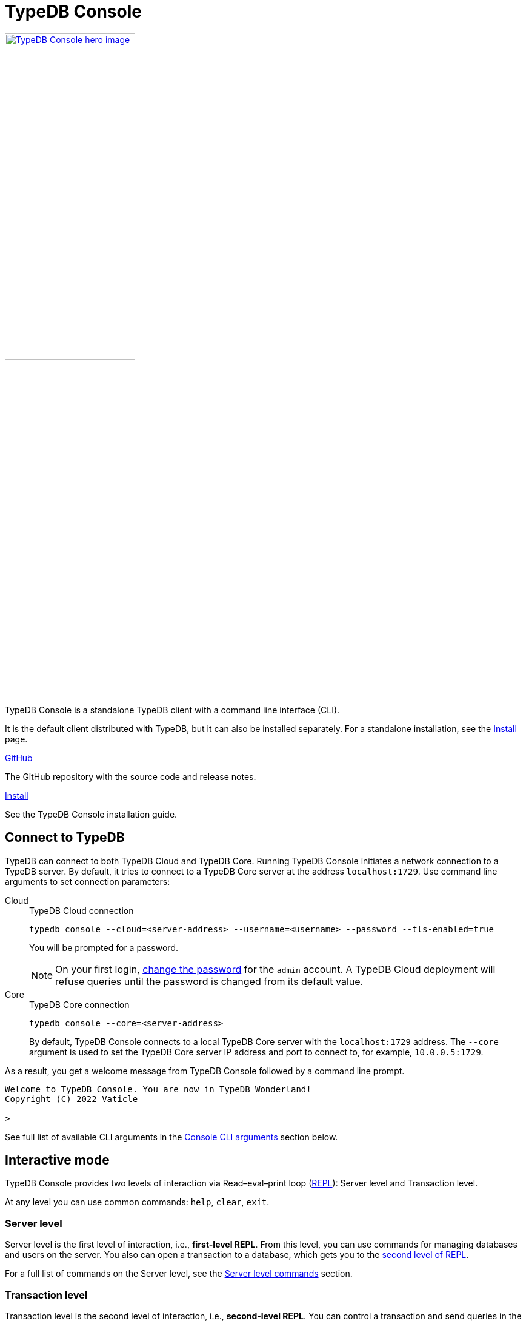 = TypeDB Console
:keywords: typedb, console, CLI, terminal, REPL
//:page-aliases: clients::console.adoc
:pageTitle: TypeDB Console manual
:summary: TypeDB Console documentation.
:tabs-sync-option:
:experimental:

// tag::body[]
[.float-group]
--
image::drivers::console.png[TypeDB Console hero image, role="right", width = 50%, window=_blank, link=self]

  +
TypeDB Console is a standalone TypeDB client with a command line interface (CLI).

It is the default client distributed with TypeDB, but it can also be installed separately.
For a standalone installation, see the xref:home:ROOT:install/console.adoc[Install] page.
--

[cols-2]
--
.link:https://github.com/vaticle/typedb-console[GitHub,window=_blank]
[.clickable]
****
The GitHub repository with the source code and release notes.
****

.xref:home::install/console.adoc[Install]
[.clickable]
****
See the TypeDB Console installation guide.
****

////
.link:https://cloudsmith.io/~typedb/repos/public-release/packages/?q=name%3A%27%5Etypedb-console%27&sort=-version[Downloads,window=_blank]
[.clickable]
****
See the Console's downloadable packages.
****
////
--

[#_connect_to_typedb]
== Connect to TypeDB

TypeDB can connect to both TypeDB Cloud and TypeDB Core.
Running TypeDB Console initiates a network connection to a TypeDB server.
By default, it tries to connect to a TypeDB Core server at the address `localhost:1729`.
Use command line arguments to set connection parameters:

[tabs]
====
Cloud::
+
--
.TypeDB Cloud connection
[,bash]
----
typedb console --cloud=<server-address> --username=<username> --password --tls-enabled=true
----

You will be prompted for a password.

// tag::cloud-psw[]
[NOTE]
=====
On your first login,
xref:manual::configuring/users.adoc#_first_login[change the password] for the `admin` account.
A TypeDB Cloud deployment will refuse queries until the password is changed from its default value.
=====
// end::cloud-psw[]
--

Core::
+
--
.TypeDB Core connection
[,bash]
----
typedb console --core=<server-address>
----

By default, TypeDB Console connects to a local TypeDB Core server with the `localhost:1729` address.
The `--core` argument is used to set the TypeDB Core server IP address and port to connect to,
for example, `10.0.0.5:1729`.
--
====

As a result, you get a welcome message from TypeDB Console followed by a command line prompt.

[,bash]
----
Welcome to TypeDB Console. You are now in TypeDB Wonderland!
Copyright (C) 2022 Vaticle

>
----

See full list of available CLI arguments in the <<_command_line_arguments>> section below.

[#_REPL]
== Interactive mode

TypeDB Console provides two levels of interaction via Read–eval–print loop
(https://en.wikipedia.org/wiki/Read%E2%80%93eval%E2%80%93print_loop[REPL,window=_blank]):
Server level and Transaction level.

At any level you can use common commands: `help`, `clear`, `exit`.

[#_server_level]
=== Server level

Server level is the first level of interaction, i.e., *first-level REPL*.
From this level, you can use commands for managing databases and users on the server.
You also can open a transaction to a database, which gets you to the <<_transaction_level,second level of REPL>>.

For a full list of commands on the Server level, see the <<_server_level_commands>> section.

[#_transaction_level]
=== Transaction level

Transaction level is the second level of interaction, i.e., *second-level REPL*.
You can control a transaction and send queries in the transaction.

For a full list of commands on the Transaction level, see the <<_transaction_level>> section.

[NOTE]
====
To send a query, while in Transaction level, type in or insert a TypeQL query and push btn:[Enter] twice.
====

When opening a transaction, you can specify transaction options.
For a full list of transaction options, see the <<_transaction_options>>.

[#_interactive_mode_example]
=== Example

The following example illustrates how to create a database, define a schema, and insert some data into the database.

////
[NOTE]
====
The following code block shows multiple types of input and output at the same time.
To be able to easily recognize inputs, they have one of the following prompts at the beginning of each input line:

- `$` -- for bash input
- `>` -- for 1st level of REPL in TypeDB Console input
- `typedb::schema::write>` -- for 2nd level of REPL (schema session, write transaction) inputs
- `typedb::data::write>` -- for 2nd level of REPL (data session, write transaction) inputs

The asterisk (`*`) is used to notify that the current transaction has uncommitted changes.
====
////

. Run Console in the interactive mode and <<_connect_to_typedb,connect>> it to TypeDB:
+
[,bash]
----
typedb console
----

. Create a database:
+
[,bash]
----
database create typedb
----

. Define a schema by opening a `schema` session and `write` transaction to the `typedb` database, sending a query,
and committing changes.
You can do that by sending the following three commands one at a time:
+
[,bash]
----
> transaction typedb schema write
typedb::schema::write> define person sub entity;
typedb::schema::write*> commit
----
+
In <<_transaction_level,Transaction level>> of REPL, the CLI prompt changes to include database name, session type,
and transaction type.
+
To send the query in the second command, you need to push btn:[Enter] *twice*.

. Insert data with `data` session and `write` transaction:
+
[,bash]
----
> transaction typedb data write
typedb::data::write> insert $p isa person;
typedb::data::write*> commit
----

The above example creates a database with the name `typedb`,
defines a schema with the `person` type, then inserts an instance of the `person` type into the database.

== Non-interactive mode

You can run Console commands using the `--command` argument:

[,bash]
----
typedb console --command=<command1> --command=<command2>
----

[#_command_argument_example]
=== Example

The following example achieves the same results as the <<_interactive_mode_example,one in the interactive mode>>
via the command line arguments.
Run the following command in a terminal to start TypeDB and execute queries:

[,bash]
----
typedb console --command="database create typedb" \
--command="database list" \
--command="transaction typedb schema write" \
--command="define person sub entity;" \
--command="commit" \
--command="transaction typedb data write" \
--command='insert $p isa person;' \
--command="commit"
----

The resulting output should look like this:

.Output
----
+ database create typedb
Database 'typedb' created
+ database list
typedb
+ transaction typedb schema write
++ define person sub entity;
Concepts have been defined
++ commit
Transaction changes committed
+ transaction typedb data write
++ insert $p isa person;
{ $p iid 0x826e80017fffffffffffffff isa person; }
answers: 1, total (with concept details) duration: 56 ms
++ commit
Transaction changes committed
----

== Scripting

You can create a script file that contains the list of commands to run,
then invoke Console with the `--script` argument, specifying a path to the script file:

[,bash]
----
typedb console --script=<script-file-path>
----

Each line in the script is interpreted as one command, so multiline queries are not available in this mode.
For example, see the <<_script_example>> section below.

[#_script_example]
=== Example

Prepare the following script file and save it to a local file:

.script.txt
----
database create test
transaction test schema write
    define person sub entity;
    commit
transaction test data write
    insert $x isa person;
    commit
transaction test data read
    match $x isa person; get;
    close
database delete test
----

Use the following command to execute the script:

.Run script.txt
----
typedb console --script=script.txt
----

Where `script.txt` is the path to the file.

You will see the following output:

.Output
----
+ database create test
Database 'test' created
+ transaction test schema write
++ define person sub entity;
Concepts have been defined
++ commit
Transaction changes committed
+ transaction test data write
++ insert $x isa person;
{ $x iid 0x966e80017fffffffffffffff isa person; }
answers: 1, duration: 87 ms
++ commit
Transaction changes committed
+ transaction test data read
++ match $x isa person; get;
{ $x iid 0x966e80018000000000000000 isa person; }
answers: 1, duration: 25 ms
++ close
Transaction closed without committing changes
+ database delete test
Database 'test' deleted
----

== Troubleshooting

=== Non-ASCII characters

TypeDB can use type and variable labels and store string value attributes that have characters outside the
https://ascii.cl/[ASCII,window=_blank] range, for example, non-English letters, symbols, and emojis.
To manipulate them using Console, the Console's terminal must use a
locale with a compatible code set, such as Unicode.

If it doesn't, these characters will most likely be rendered as `?` symbols in Console.
If this issue occurs, you can use the following fix:

[tab:Linux]

[tabs]
====
Linux::
+
--
Use `locale -a` to list all installed locales, and use `export` to set the environment.
For example, to use `en_US.UTF-8` run:

[,bash]
----
bash export LANG=en_US.UTF-8 && export LC_ALL=en_US.UTF-8
----
--

macOS::
+
--
Use `locale -a` to list all installed locales, and use `export` to set the environment.
For example, to use `en_US.UTF-8` run:

[,bash]
----
bash export LANG=en_US.UTF-8 && export LC_ALL=en_US.UTF-8
----
--

Windows::
+
--
Use https://apps.microsoft.com/store/detail/windows-terminal/9N0DX20HK701?hl=en-gb&gl=GB[Windows Terminal,window=_blank]
or run https://docs.microsoft.com/en-us/windows-server/administration/windows-commands/chcp[chcp,window=_blank] in the
terminal (e.g., `chcp 936` for Chinese text).
--
====

Most systems also allow us to set the system-wide locale.
However, this impacts the appearance of other applications.

== References

[#_command_line_arguments]
=== Console CLI arguments

The following arguments can be used when you invoke TypeDB Console:

.Command line arguments
[cols=".^3,^.^1,5"]
|===
^| Argument ^| Alias ^| Description

3+^| TypeDB Core specific
| `--core=<address>`
|
| Address to which Console will connect to: IP address and IP port separated by colon.
Default value: `localhost:1729`. +
(*TypeDB Core only*)

3+^| TypeDB Cloud specific
| `--cloud=<address>`
|
| Address to which Console will connect to. +
(*TypeDB Cloud only*)
//#todo Add Default value or example

| `--username=<username>`
|
| Username +
(*TypeDB Cloud only*)

| `--password`
|
| Enable a password prompt +
(*TypeDB Cloud only*)

| `--tls-enabled`
|
| Whether to connect with TLS encryption +
(*TypeDB Cloud only*)

| `--tls-root-ca=<path>`
|
| Path to the TLS root CA file +
(*TypeDB Cloud only*)

3+^| Common
| `--help`
| `-h`
| Show help message.

| `--command=<commands>`
|
| Commands to run in the Console, without interactive mode

| `--script=<script>`
|
| Script with commands to run in the Console, without interactive mode.

| `--version`
| `-V`
| Print version information and exit.

| `--diagnostics-disable=true`
|
| Disable anonymous error reporting.
|===

[#_server_level_commands]
=== Server level commands

Use these commands at the <<_server_level,Server level>> of TypeDB's <<_REPL,REPL>>:

.Server level commands (first level of REPL)
[cols=".^2,3"]
|===
^.^| Command ^.^| Description

2+^| Database management
| `database create <db>`
| Create a database with the name `<db>` on the server.

| `database list`
| List all databases on the server

| `database delete <db>`
| Delete a database with the name `<db>` from the server

| `database schema <db>`
| Print the schema of the database with the name `<db>` on the server

2+^| User management
| `user list`
| List all users on the server +
(*TypeDB Cloud only*)

| `user create <username>`
| Create a user with the name `<username>` on the server +
(*TypeDB Cloud only*)

| `user password-update`
a| [#_change_own_password]
Update the password for the current user +
(*TypeDB Cloud only*)

| `user password-set <username>`
a| [#_change_password]
Set password for the user with the name `username` +
(*TypeDB Cloud only*)

| `user delete <username>`
| Delete a user with the name `<username>` on the server +
(*TypeDB Cloud only*)

2+^| Open a transaction
| `transaction <db> schema⎮data read⎮writ [options]`
| Start a transaction to the database with the name `<db>` with chosen session and transaction types.
You can set <<_transaction_options,transaction options>>.

2+^| Common
| `help`
| Print help menu

| `clear`
| Clear console screen

| `exit`
| Exit console
|===

=== Transaction level commands

Use these commands in the Transaction level of TypeDB Console's <<_REPL,REPL>>.
The prompt at the Transaction level contains the database name, as well as session and transaction types, for example,
`iam::data::read>`.

.Transaction level commands (second level of REPL)
[cols=".^1,3"]
|===
^| Command ^.^| Description

2+^| Querying
| `<query>`
| Type in TypeQL query directly.
Push btn:[Enter] once for a line break in a query.
Push btn:[Enter] twice (once more on a new line) to send a query.

| `source <file>`
| Run TypeQL queries from a file. You can use a relative or absolute path. On Windows escape `\` by writing `\\`.

2+^| Transaction control
| `commit`
| Commit the changes and close the transaction.

| `rollback`
| Rollback the transaction -- remove any uncommitted changes, while leaving the transaction open.

| `close`
| Close the transaction without committing changes.

2+^| Common
| `help`
| Print help menu.

| `clear`
| Clear console screen.

| `exit`
| Exit console.
|===

[#_transaction_options]
=== Transaction options

The following flags can be passed in the `transaction` command as transaction options, for example:

[,bash]
----
transaction db1 data read --infer true
----

.Transaction options
[cols=".^3,^.^1,.^3"]
|===
^| Option | Allowed values ^.^| Description

| `--infer`
| `true⎮false`
| Enable or disable inference.

| `--trace-inference`
| `true⎮false`
| Enable or disable inference tracing.

| `--explain`
| `true⎮false`
| Enable or disable inference explanations.

| `--parallel`
| `true⎮false`
| Enable or disable parallel query execution.

| `--batch-size`
| `1..[max int]`
| Set RPC answer batch size.

| `--prefetch`
| `true⎮false`
| Enable or disable RPC answer prefetch.

| `--session-idle-timeout`
| `1..[max int]`
| Kill idle session timeout (ms).

| `--transaction-timeout`
| `1..[max int]`
| Kill transaction timeout (ms).

| `--schema-lock-acquire-timeout`
| `1..[max int]`
| Acquire exclusive schema session timeout (ms).

| `--read-any-replica`
| `true⎮false`
| Allow or disallow reads from any replica +
(*TypeDB Cloud only*).
|===

[#_version_compatibility]
== Version Compatibility

[cols="^.^2,^.^1,^.^2,^.^2"]
|===
| TypeDB Console | Protocol encoding version | TypeDB Core | TypeDB Cloud

| 2.26.5
| 3
| 2.26.3
| 2.26.0

| 2.25.7
| 3
| 2.25.7
| 2.25.7

| 2.24.15
| 2
| 2.24.17
| 2.24.17

| 2.18.0
| 1
| 2.18.0 to 2.23.0
| 2.18.0 to 2.23.0

| 2.17.0
| N/A
| 2.17.0
| 2.17.0
|===

.See older versions
[%collapsible]
====
[cols="^.^2,^.^1,^.^2,^.^2"]
|===
| TypeDB Console | Protocol encoding version | TypeDB Core | TypeDB Cloud

| 2.16.1
| N/A
| 2.16.1
| 2.16.1 to 2.16.2

| 2.15.0
| N/A
| 2.15.0
| 2.15.0

| 2.14.2
| N/A
| 2.14.2 to 2.14.3
| 2.14.1

| 2.14.0
| N/A
| 2.14.0 to 2.14.1
| 2.14.1

| 2.12.0
| N/A
| 2.12.0 to 2.13.0
| 2.12.0 to 2.13.0

| 2.11.0
| N/A
| 2.11.0 to 2.11.1
| 2.11.1 to 2.11.2

| 2.10.0
| N/A
| 2.10.0
| 2.10.0

| 2.9.0
| N/A
| 2.9.0
| 2.9.0

| 2.8.0
| N/A
| 2.8.0 to 2.8.1
| 2.5.0

| 2.6.1
| N/A
| 2.6.1 to 2.7.1
| 2.5.0

| 2.6.0
| N/A
| 2.6.0
| 2.5.0

| 2.5.0
| N/A
| 2.5.0
| 2.3.0

| 2.4.0
| N/A
| 2.4.0
| 2.3.0

| 2.3.2
| N/A
| 2.3.2 to 2.3.3
| 2.3.0

| 2.3.1
| N/A
| 2.3.1
| 2.3.0

| 2.3.0
| N/A
| 2.3.0
| 2.3.0

| 2.1.3
| N/A
| 2.1.3 to 2.2.0
| 2.1.2

| 2.1.2
| N/A
| 2.1.2
| 2.0.3

| 2.1.1
| N/A
| 2.1.1
| 2.0.3

| 2.1.0
| N/A
| 2.1.0
| 2.0.3

| 2.0.1
| N/A
| 2.0.1 to 2.0.2
| 2.0.1 to 2.0.2

| 2.0.0
| N/A
| 2.0.0
| 2.0.0

| 1.0.8
| N/A
| 1.1.0 to 1.8.4
| -
|===
====
// end::body[]
